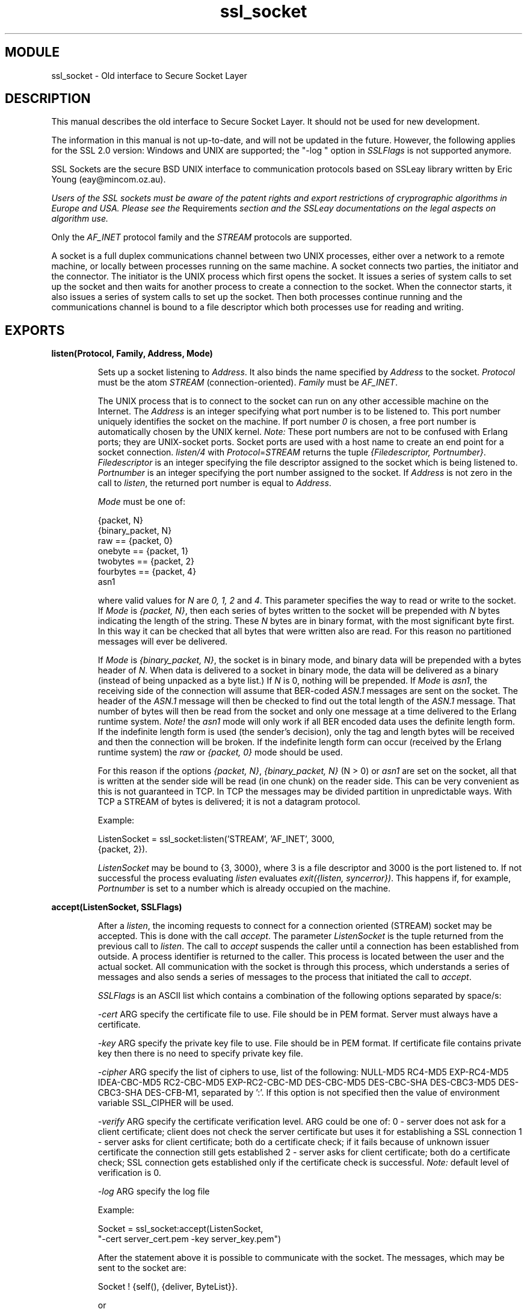 .TH ssl_socket 3 "ssl  2.3.1" "Ericsson Utvecklings AB" "ERLANG MODULE DEFINITION"
.SH MODULE
ssl_socket \- Old interface to Secure Socket Layer
.SH DESCRIPTION
.LP
This manual describes the old interface to Secure Socket Layer\&. It should not be used for new development\&. 
.LP
The information in this manual is not up-to-date, and will not be updated in the future\&. However, the following applies for the SSL 2\&.0 version: Windows and UNIX are supported; the "-log " option in \fISSLFlags\fR is not supported anymore\&. 
.LP
SSL Sockets are the secure BSD UNIX interface to communication protocols based on SSLeay library written by Eric Young (eay@mincom\&.oz\&.au)\&. 
.LP
\fI Users of the SSL sockets must be aware of the patent rights and export restrictions of cryprographic algorithms in Europe and USA\&. Please see the \fRRequirements\fI section and the SSLeay documentations on the legal aspects on algorithm use\&. \fR 
.LP
Only the \fIAF_INET\fR protocol family and the \fISTREAM\fR protocols are supported\&. 
.LP
A socket is a full duplex communications channel between two UNIX processes, either over a network to a remote machine, or locally between processes running on the same machine\&. A socket connects two parties, the initiator and the connector\&. The initiator is the UNIX process which first opens the socket\&. It issues a series of system calls to set up the socket and then waits for another process to create a connection to the socket\&. When the connector starts, it also issues a series of system calls to set up the socket\&. Then both processes continue running and the communications channel is bound to a file descriptor which both processes use for reading and writing\&. 

.SH EXPORTS
.LP
.B
listen(Protocol, Family, Address, Mode) 
.br
.RS
.LP
Sets up a socket listening to \fIAddress\fR\&. It also binds the name specified by \fIAddress\fR to the socket\&. \fIProtocol\fR must be the atom \fISTREAM\fR (connection-oriented)\&. \fIFamily\fR must be \fIAF_INET\fR\&. 
.LP
The UNIX process that is to connect to the socket can run on any other accessible machine on the Internet\&. The \fIAddress\fR is an integer specifying what port number is to be listened to\&. This port number uniquely identifies the socket on the machine\&. If port number \fI0\fR is chosen, a free port number is automatically chosen by the UNIX kernel\&. \fINote:\fR These port numbers are not to be confused with Erlang ports; they are UNIX-socket ports\&. Socket ports are used with a host name to create an end point for a socket connection\&. \fIlisten/4\fR with \fIProtocol\fR=\fISTREAM\fR returns the tuple \fI{Filedescriptor, Portnumber}\fR\&. \fIFiledescriptor\fR is an integer specifying the file descriptor assigned to the socket which is being listened to\&. \fIPortnumber\fR is an integer specifying the port number assigned to the socket\&. If \fIAddress\fR is not zero in the call to \fIlisten\fR, the returned port number is equal to \fIAddress\fR\&. 
.LP
\fIMode\fR must be one of: 

.nf
{packet, N}
{binary_packet, N}
raw       == {packet, 0}
onebyte   == {packet, 1}
twobytes  == {packet, 2}
fourbytes == {packet, 4}
asn1
.fi
.LP
where valid values for \fIN\fR are \fI0, 1, 2\fR and \fI4\fR\&. This parameter specifies the way to read or write to the socket\&. If \fIMode\fR is \fI{packet, N}\fR, then each series of bytes written to the socket will be prepended with \fIN\fR bytes indicating the length of the string\&. These \fIN\fR bytes are in binary format, with the most significant byte first\&. In this way it can be checked that all bytes that were written also are read\&. For this reason no partitioned messages will ever be delivered\&. 
.LP
If \fIMode\fR is \fI{binary_packet, N}\fR, the socket is in binary mode, and binary data will be prepended with a bytes header of \fIN\fR\&. When data is delivered to a socket in binary mode, the data will be delivered as a binary (instead of being unpacked as a byte list\&.) If \fIN\fR is 0, nothing will be prepended\&. If \fIMode\fR is \fIasn1\fR, the receiving side of the connection will assume that BER-coded \fIASN\&.1\fR messages are sent on the socket\&. The header of the \fIASN\&.1\fR message will then be checked to find out the total length of the \fIASN\&.1\fR message\&. That number of bytes will then be read from the socket and only one message at a time delivered to the Erlang runtime system\&. \fINote!\fR the \fIasn1\fR mode will only work if all BER encoded data uses the definite length form\&. If the indefinite length form is used (the sender\&'s decision), only the tag and length bytes will be received and then the connection will be broken\&. If the indefinite length form can occur (received by the Erlang runtime system) the \fIraw\fR or \fI{packet, 0}\fR mode should be used\&. 
.LP
For this reason if the options \fI{packet, N}\fR, \fI{binary_packet, N}\fR (N > 0) or \fIasn1\fR are set on the socket, all that is written at the sender side will be read (in one chunk) on the reader side\&. This can be very convenient as this is not guaranteed in TCP\&. In TCP the messages may be divided partition in unpredictable ways\&. With TCP a STREAM of bytes is delivered; it is not a datagram protocol\&. 
.LP
Example: 

.nf
ListenSocket = ssl_socket:listen(\&'STREAM\&', \&'AF_INET\&', 3000, 
                                 {packet, 2})\&.
.fi
.LP
\fIListenSocket\fR may be bound to {3, 3000}, where 3 is a file descriptor and 3000 is the port listened to\&. If not successful the process evaluating \fIlisten\fR evaluates \fIexit({listen, syncerror})\fR\&. This happens if, for example, \fIPortnumber\fR is set to a number which is already occupied on the machine\&. 
.RE
.LP
.B
accept(ListenSocket, SSLFlags) 
.br
.RS
.LP
After a \fIlisten\fR, the incoming requests to connect for a connection oriented (STREAM) socket may be accepted\&. This is done with the call \fIaccept\fR\&. The parameter \fIListenSocket\fR is the tuple returned from the previous call to \fIlisten\fR\&. The call to \fIaccept\fR suspends the caller until a connection has been established from outside\&. A process identifier is returned to the caller\&. This process is located between the user and the actual socket\&. All communication with the socket is through this process, which understands a series of messages and also sends a series of messages to the process that initiated the call to \fIaccept\fR\&. 
.LP
\fISSLFlags\fR is an ASCII list which contains a combination of the following options separated by space/s: 
.LP
\fI-cert\fR ARG specify the certificate file to use\&. File should be in PEM format\&. Server must always have a certificate\&. 
.LP
\fI-key\fR ARG specify the private key file to use\&. File should be in PEM format\&. If certificate file contains private key then there is no need to specify private key file\&. 
.LP
\fI-cipher\fR ARG specify the list of ciphers to use, list of the following: NULL-MD5 RC4-MD5 EXP-RC4-MD5 IDEA-CBC-MD5 RC2-CBC-MD5 EXP-RC2-CBC-MD DES-CBC-MD5 DES-CBC-SHA DES-CBC3-MD5 DES-CBC3-SHA DES-CFB-M1, separated by \&':\&'\&. If this option is not specified then the value of environment variable SSL_CIPHER will be used\&. 
.LP
\fI-verify\fR ARG specify the certificate verification level\&. ARG could be one of: 0 - server does not ask for a client certificate; client does not check the server certificate but uses it for establishing a SSL connection 1 - server asks for client certificate; both do a certificate check; if it fails because of unknown issuer certificate the connection still gets established 2 - server asks for client certificate; both do a certificate check; SSL connection gets established only if the certificate check is successful\&. \fINote:\fR default level of verification is 0\&. 
.LP
\fI-log\fR ARG specify the log file 
.LP
Example: 

.nf
Socket = ssl_socket:accept(ListenSocket, 
                           "-cert server_cert\&.pem -key server_key\&.pem")
.fi
.LP
After the statement above it is possible to communicate with the socket\&. The messages, which may be sent to the socket are: 

.nf
Socket ! {self(), {deliver, ByteList}}\&.
.fi
.LP
or 

.nf
Socket ! {self(), {deliver, Binary}}\&.
.fi
.LP
Causes \fIBinary\fR/\fIByteList\fR to be written to the socket\&. 
.LP


.nf
Socket ! {self(), close}\&.
.fi
.LP
Closes the socket down in an orderly way\&. If the socket is not closed in this way, it will be automatically closed when the process terminates\&. The messages that can be received from the socket are best explained by an example: 
.LP


.nf
receive
    {Socket, {socket_closed, normal}} ->
        ok;   %% socket closed by foreign host
    {Socket, {socket_closed, Error}} ->
        notok; %% something has happened to the socket 
    {Socket, {fromsocket, Bytes}} ->
        {bytes, Bytes}
end\&.
.fi
.LP
Two messages may be sent to the socket, i\&.e\&. deliver and close\&. The socket can send three messages back: two error messages and one message indicating the arrival of new data\&. All of these are shown below\&. 
.LP
Input to the socket: 

.nf
  -  {self(), {deliver, ByteList}}
  -  {self(), {deliver, Binary}}
  -  {self(), close}
.fi
.LP
Output from the socket: 

.nf
  -  {Socket, {socket_closed, normal}}
  -  {Socket, {socket_closed, Error}}
  -  {Socket, {fromsocket, ByteList}}
  -  {Socket, {fromsocket, Binary}}
.fi
.LP
It may sometimes be convenient to listen to several sockets at the same time\&. This is most easily achieved by having one Erlang process for each port number for listening\&. 
.LP
Another common situation in network programming is when a server is listening to one or more ports waiting for a connect message from the network\&. Once it arrives, a separate process is spawned to specifically handle the connection\&. It returns and continues waiting for new connections from the network\&. 
.LP
The code for this could be similar to the following: 

.nf
top(Port) ->
    Listen = ssl_socket:listen(\&'STREAM\&', \&'AF_INET\&', Port, 
                               {packet, 2}),
    loop(Listen)\&.

loop(Listen) ->
    Pid = spawn(mymod, connection, [Listen, self()]), 
    receive
        {Pid, ok} ->
            loop(Listen)
    end\&.

connection(Listen, Father) ->
    Socket = ssl_socket:accept(Listen, "-cert ssl_server\&.pem"), 
    Father ! {self(), ok}, 
    Socket ! {self(), {deliver, "Hello there"}}, 
    \&.\&.\&.\&.\&.
    \&.\&.\&.\&.
.fi
.LP
This code first spawns a process, and lets the new process be suspended while waiting for the connection from the network\&. Once the new process is connected, the original process is informed about it by the \fI{self(), ok}\fR message\&. That process then spawns another, etc\&. 
.LP
If there is a listening function to a port and \fIaccept/2\fR has been evaluated, the process is suspended and cannot be aborted\&. In order to stop accepting input, the process making the call receives an EXIT signal\&. The accept call will then terminate and no more connections will be accepted until a new accept call is made to the same \fIListenSocket\fR\&. To achieve this, \fIloop(Listen)\fR can be modified in the following way: 

.nf
loop(Listen) ->
    Pid = spawn(mymod, connection, [Listen, self()]), 
    loop(Pid, Listen)\&.

loop(Pid, Listen) ->
    receive
        {Pid, ok} ->
            loop(Listen);
        stop ->
            exit(Pid, abort), 
            exit(normal)
    end\&.
.fi
.LP
After the code above has received the \fIstop\fR message and exited, there is no error in the \fIListen\fR socket\&. It is still intact and can be used again in a new call to \fIloop/1\fR\&. 
.LP
Another common situation in socket programming is wanting to listen to an address for connections, and then having all the connections handled by a single special process (that reads and writes several sockets simultaneously)\&. The code for that would be similar to the following example: 

.nf
my_accept(ListenFd, User) ->
    S = ssl_socket:accept(ListenFd, "-cert ssl_server\&.pem"), 
    ssl_socket:controlling_process(S, User), 
    my_accept(ListenFd, User)\&.
.fi
.LP
The process User runs code that is similar to the following: 

.nf
run(Sockets) when list(Sockets) ->
    receive
        {From, {fromsocket, Bytes}} ->
            case lists:member(From, Sockets) of
                true ->  %% old socket
                    handle_input(Bytes), 
                    run(Sockets);
                false ->  %% new connection
                    handle_input(Bytes), 
                    run([From|Sockets])
            end;
        \&.\&.\&.\&.\&.\&.\&.\&.\&.\&.   etc\&.
.fi
.LP

.RE
.LP
.B
client(Protocol, Family, Address, Mode, SSLFlags) 
.br
.RS
.LP
If another UNIX process is already listening to a socket, the socket on the client side may be opened with this call\&. As before, \fIProtocol\fR must be the atom \fISTREAM\fR and \fIFamily\fR must be \fIAF_INET\fR\&. \fIAddress\fR must be a tuple of the type \fI{IPAddress, Portnumber}\fR\&. It may be argued that users should not have to know port numbers, only names of services as in the BSD library routine \fIgetservbyname()\fR\&. However, this idea has not been implemented in this package, so when a client is to be connected to a socket over the Internet, the port number has to be specified\&. Examples: 

.nf
Socket1 = 
  ssl_socket:client(\&'STREAM\&', \&'AF_INET\&', 
                    {\&'gin\&.eua\&.ericsson\&.se\&', 1000}, raw,
                    "-cert client_cert\&.pem -cert client_key\&.pem"), 
Socket2 = 
  ssl_socket:client(\&'STREAM\&', \&'AF_INET\&', 
                    {\&'134\&.138\&.99\&.53\&', 1002}, asn1, 
                    "-cert ssl_client\&.pem"), 
Socket3 = 
  ssl_socket:client(\&'STREAM\&', \&'AF_INET\&', 
                    {\&'gin\&', 1003}, {binary_packet, 4}, ""),
.fi
.LP
As can be seen in the examples above, several formats are allowed for \fIAddress\fR\&. The \fIMode\fR variable in the call to \fIclient\fR is the same as in the calls to \fIlisten\fR\&. The \fISSLFlags\fR variable is the same as in the calls to \fIaccept\fR, with one exception it is recommended for client to have a certificate but it is not necessary\&. 
.LP
\fIclient\fR returns a process identifier of a process with the same characteristics as the process described for the \fIaccept\fR call above\&. 
.RE
.LP
.B
controlling_process(Socket, Pid) 
.br
.RS
.LP
When a value has been returned from the call to \fIaccept\fR or the call to \fIclient\fR, the Pid of the process which performed the initiation is known by the socket\&. All output from the socket is sent to this process\&. All input to the socket must also be wrapped with the Pid of the original process\&. 
.LP
If the controlling process is to be changed, the socket must be informed\&. This is similar to the way an Erlang port needs to know the Pid of the process which opened it\&. The socket (and the port) must know where to send messages\&. The function above assigns a new controlling process to the socket\&. Thus, this function ensures that all output from the socket is sent to a process other than the process which created the socket\&. It also ensures that no messages from the socket are lost while the switch takes place\&. 
.RE
.LP
.B
peername(Socket) 
.br
.RS
.LP
Returns the name of the peer to \fISocket\fR\&. 
.LP
If AF_UNIX is used \fIpeername\fR returns the filename used as address of a string\&. If AF_INET is used \fIpeername\fR returns the tuple \fI{Portnumber, IPAddress}\fR\&. 
.RE
.LP
.B
resolve() 
.br
.RS
.LP
Returns the official name of the current host\&. 
.RE
.LP
.B
resolve(IPAddress) 
.br
.RS
.LP
Returns the official name of the host with the address \fIIPAddress\fR\&. 
.RE
.LP
.B
close(Socket) 
.br
.RS
.LP
Closes the socket\&. This is equivalent to sending a \fI{self(), close}\fR message to the process controlling the socket\&. It also operates on sockets returned by the \fIlisten\fR call\&. This is the method to stop the listening to a socket\&. 
.RE
.LP
.B
start() 
.br
.RS
.LP
Starts the socket server\&. 
.RE
.LP
.B
stop() 
.br
.RS
.LP
Stops the socket server, and closes all open sockets\&. 
.RE
.SH FEATURES
.LP
Even if a socket is opened in \fI{packet, N}\fR mode, it is possible to write binaries to it\&. The receiving part of the socket determines if data from the socket is to be unpacked as a byte list or not\&. i\&.e\&. a sender may be in binary mode (\fI{binary_packet, N}\fR) and the receiver in byte list mode (\fI{packet, N}\fR) or vice versa\&. The only restriction is that the packet sizes must match\&. 
.LP
The modes \fIraw\fR and \fItwobytes\fR are kept for backwards compatibility, and the modes \fIonebyte\fR and \fIfourbytes\fR have been added for forward compatibility\&. 
.LP
In order to be able to use this module it is required to generate a key and a certificate\&. 
.LP
For test purposes a private key and a certificate can be generated by using: 

.nf
      req -new -x509 -nodes -out test\&.pem -keyout test\&.pem
      ln -sf test\&.pem `x509 -noout -hash < test\&.pem`\&.0
.fi
.LP
Certificate signing request can be generated by using: 

.nf
      req -new -out csr\&.pem -keyout key\&.pem -days XXX
.fi
.LP
A certificate signing request (csr\&.pem) is then could be send to a Certificate Authority (CA) for the purpose of of CA signing the request\&. 
.LP
Some of Certification Authorities: 

.nf
http://www\&.verisign\&.com <http://www\&.verisign\&.com> - Verisignhttp://www\&.thawte\&.com/certs <http://www\&.thawte\&.com/certs> - Thawte Consultinghttp://www\&.eurosign\&.com <http://eurosign\&.com> - EuroSignhttp://www\&.cost\&.se <http://www\&.cost\&.se> - COST
.fi
.LP
Environment variables \fISSL_CERT_DIR\fR and \fISSL_CERT_FILE\fR could be used to set the location of the certificate of the trusted certifying authority\&. This is used during the certificate verification process\&. 
.SH REQUIREMENTS
.LP
When using this module, both client and server must be SSL-enabled\&. A SSL-server will hang if a non-SSL client tries to connect to it\&. If a SSL-client tries to connect to a non-SSL-server, the connection will fail\&. 
.LP
SSL sockets need the SSLeay version 0\&.6\&.6 package installed in shared library form\&. You can get it from ftp://ftp\&.psy\&.uq\&.oz\&.au/pub/Crypto/SSL <ftp://ftp\&.psy\&.uq\&.oz\&.au/pub/Crypto/SSL> or you can find other mirrored locations at http://www\&.psy\&.uq\&.oz\&.au/~ftp/Crypto/ <http://www\&.psy\&.uq\&.oz\&.au/~ftp/Crypto/>\&. 
.LP
The SSLeay package implements several well known cryptographic algorithms\&. Some of these are protected by software patents in some countries\&. The package can be configured to exclude algorithms at installation\&. Below follows a summary on software patents and restrictions for algorithms in SSLeay, see the SSLeay documentation for details: 
.LP
The use of the RSA algorithm must be licensed in the USA due to US software patents\&. This includes any products sold to the USA that use the SSLeay RSA package\&. Export from the USA is restricted for software containing cryptographic algorithms\&. 
.LP
The IDEA algorithm is protected by a patent in Europe and must be licensed\&. 
.LP
General use of cryptography is prohibited in France\&. 
.SH BUGS
.LP
At this stage it is not possible to establish connection between a server and a client residing on the same Erlang node due to blocking of SSL_connect()\&. 
.LP
Please note that at this stage it is not possible to use private key encrypted with a pass phrase\&. To remove pass phrase do: 

.nf
      rsa -in key-protected -out key-unprotected\&.pem
.fi
.LP
The result of this restriction is that the secury of the private key relies on the file system security mechanism\&. Keep the private key and the certificate in separate files\&. 
.SH AUTHORS
.nf
 Claes Wikstrom - support@erlang.ericsson.se
 Helen Airiyan - support@erlang.ericsson.se
.fi
